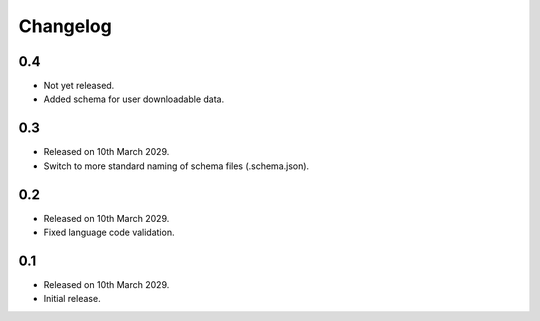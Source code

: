 Changelog
=========

0.4
---

* Not yet released.
* Added schema for user downloadable data.

0.3
---

* Released on 10th March 2029.
* Switch to more standard naming of schema files (.schema.json).

0.2
---

* Released on 10th March 2029.
* Fixed language code validation.

0.1
---

* Released on 10th March 2029.
* Initial release.
